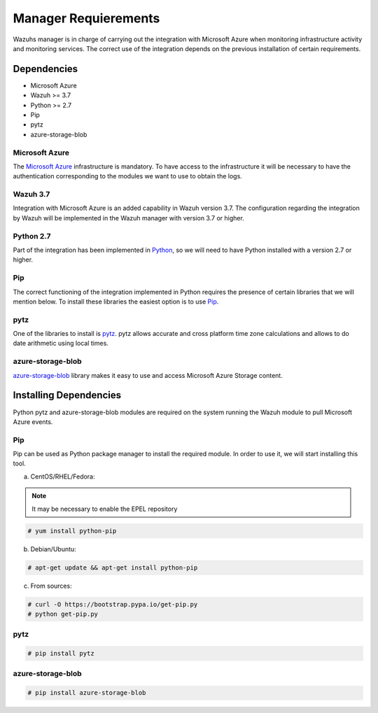.. Copyright (C) 2018 Wazuh, Inc.

.. _azure_integration:

Manager Requierements
=====================

Wazuhs manager is in charge of carrying out the integration with Microsoft Azure when monitoring infrastructure activity and monitoring services. The correct use of the integration depends on the previous installation of certain requirements.  

Dependencies
------------

- Microsoft Azure
- Wazuh >= 3.7
- Python >= 2.7
- Pip
- pytz
- azure-storage-blob

Microsoft Azure
^^^^^^^^^^^^^^^

The `Microsoft Azure <https://azure.microsoft.com/en-us/>`_ infrastructure is mandatory. To have access to the infrastructure it will be necessary to have the authentication corresponding to the modules we want to use to obtain the logs. 

Wazuh 3.7
^^^^^^^^^

Integration with Microsoft Azure is an added capability in Wazuh version 3.7. The configuration regarding the integration by Wazuh will be implemented in the Wazuh manager with version 3.7 or higher. 

Python 2.7
^^^^^^^^^^

Part of the integration has been implemented in `Python <https://www.python.org/>`_, so we will need to have Python installed with a version 2.7 or higher. 

Pip
^^^

The correct functioning of the integration implemented in Python requires the presence of certain libraries that we will mention below. To install these libraries the easiest option is to use `Pip <https://pypi.org/project/pip/>`_. 

pytz
^^^^

One of the libraries to install is `pytz <https://pypi.org/project/pytz/>`_. pytz allows accurate and cross platform time zone calculations and allows to do date arithmetic using local times.

azure-storage-blob
^^^^^^^^^^^^^^^^^^

`azure-storage-blob <https://docs.microsoft.com/en-us/azure/storage/blobs/storage-quickstart-blobs-python>`_ library makes it easy to use and access Microsoft Azure Storage content.

Installing Dependencies
-----------------------

Python pytz and azure-storage-blob modules are required on the system running the Wazuh module to pull Microsoft Azure events. 

Pip
^^^

Pip can be used as Python package manager to install the required module. In order to use it, we will start installing this tool.


a) CentOS/RHEL/Fedora:

.. note::

        It may be necessary to enable the EPEL repository

.. code-block:: console

    # yum install python-pip

b) Debian/Ubuntu:

.. code-block:: console

    # apt-get update && apt-get install python-pip

c) From sources:

.. code-block:: console

    # curl -O https://bootstrap.pypa.io/get-pip.py
    # python get-pip.py

pytz
^^^^

.. code-block:: console

    # pip install pytz

azure-storage-blob
^^^^^^^^^^^^^^^^^^

.. code-block:: console

    # pip install azure-storage-blob


